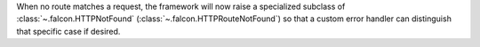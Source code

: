 When no route matches a request, the framework will now raise a
specialized subclass of :class:`~.falcon.HTTPNotFound`
(:class:`~.falcon.HTTPRouteNotFound`) so that
a custom error handler can distinguish that specific case if desired.
